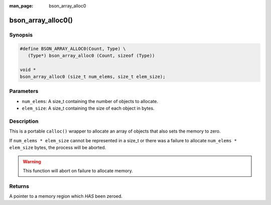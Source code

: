 :man_page: bson_array_alloc0

bson_array_alloc0()
===================

Synopsis
--------

.. code-block:: c

  #define BSON_ARRAY_ALLOC0(Count, Type) \
     (Type*) bson_array_alloc0 (Count, sizeof (Type))

  void *
  bson_array_alloc0 (size_t num_elems, size_t elem_size);

Parameters
----------

* ``num_elems``: A size_t containing the number of objects to allocate.
* ``elem_size``: A size_t containing the size of each object in bytes.

Description
-----------

This is a portable ``calloc()`` wrapper to allocate an array of objects that also sets the memory to zero.

If ``num_elems * elem_size`` cannot be represented in a size_t or there was a failure to allocate ``num_elems * elem_size`` bytes, the process will be aborted.

.. warning::

  This function will abort on failure to allocate memory.

Returns
-------

A pointer to a memory region which *HAS* been zeroed.